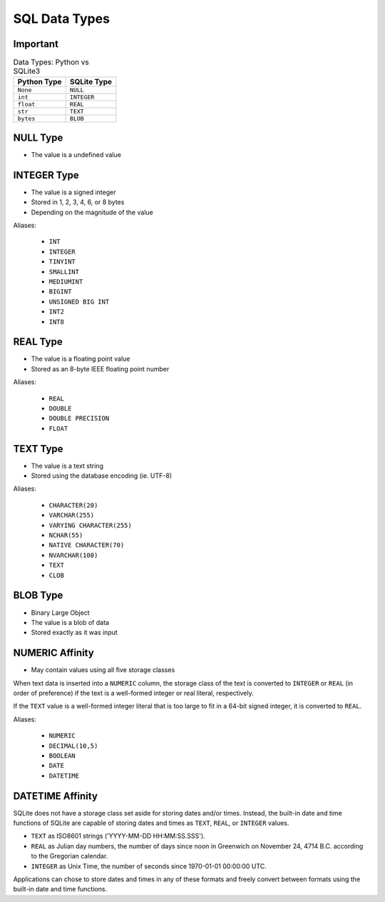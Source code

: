 SQL Data Types
==============


Important
---------
.. csv-table:: Data Types: Python vs SQLite3
    :header:  "Python Type", "SQLite Type"

    ``None``,   ``NULL``
    ``int``,    ``INTEGER``
    ``float``,  ``REAL``
    ``str``,    ``TEXT``
    ``bytes``,  ``BLOB``


NULL Type
---------
* The value is a undefined value


INTEGER Type
------------
* The value is a signed integer
* Stored in 1, 2, 3, 4, 6, or 8 bytes
* Depending on the magnitude of the value

Aliases:

    * ``INT``
    * ``INTEGER``
    * ``TINYINT``
    * ``SMALLINT``
    * ``MEDIUMINT``
    * ``BIGINT``
    * ``UNSIGNED BIG INT``
    * ``INT2``
    * ``INT8``


REAL Type
---------
* The value is a floating point value
* Stored as an 8-byte IEEE floating point number

Aliases:

    * ``REAL``
    * ``DOUBLE``
    * ``DOUBLE PRECISION``
    * ``FLOAT``


TEXT Type
---------
* The value is a text string
* Stored using the database encoding (ie. UTF-8)

Aliases:

    * ``CHARACTER(20)``
    * ``VARCHAR(255)``
    * ``VARYING CHARACTER(255)``
    * ``NCHAR(55)``
    * ``NATIVE CHARACTER(70)``
    * ``NVARCHAR(100)``
    * ``TEXT``
    * ``CLOB``


BLOB Type
---------
* Binary Large Object
* The value is a blob of data
* Stored exactly as it was input


NUMERIC Affinity
----------------
* May contain values using all five storage classes

When text data is inserted into a ``NUMERIC`` column, the storage class
of the text is converted to ``INTEGER`` or ``REAL`` (in order of preference)
if the text is a well-formed integer or real literal, respectively.

If the ``TEXT`` value is a well-formed integer literal that is too large
to fit in a 64-bit signed integer, it is converted to ``REAL``.

Aliases:

    * ``NUMERIC``
    * ``DECIMAL(10,5)``
    * ``BOOLEAN``
    * ``DATE``
    * ``DATETIME``


DATETIME Affinity
-----------------
SQLite does not have a storage class set aside for storing dates and/or
times. Instead, the built-in date and time functions of SQLite are capable
of storing dates and times as ``TEXT``, ``REAL``, or ``INTEGER`` values.

* ``TEXT`` as ISO8601 strings ('YYYY-MM-DD HH:MM:SS.SSS').
* ``REAL`` as Julian day numbers, the number of days since noon in Greenwich on November 24, 4714 B.C. according to the Gregorian calendar.
* ``INTEGER`` as Unix Time, the number of seconds since 1970-01-01 00:00:00 UTC.

Applications can chose to store dates and times in any of these formats
and freely convert between formats using the built-in date and time
functions.
